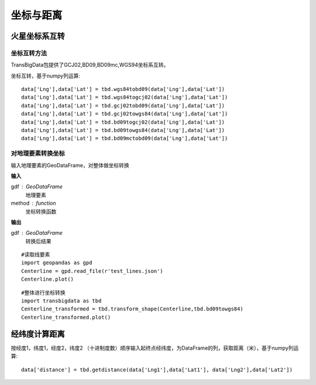 .. _CoordinatesConverter:


******************************
坐标与距离
******************************

火星坐标系互转
=============================

坐标互转方法
--------------------------

TransBigData包提供了GCJ02,BD09,BD09mc,WGS94坐标系互转。

.. function:: transbigdata.gcj02tobd09(lng, lat)

.. function:: transbigdata.bd09togcj02(bd_lon, bd_lat)

.. function:: transbigdata.wgs84togcj02(lng, lat)

.. function:: transbigdata.gcj02towgs84(lng, lat)

.. function:: transbigdata.wgs84tobd09(lon,lat)

.. function:: transbigdata.bd09towgs84(lon,lat)

.. function:: transbigdata.bd09mctobd09(lon,lat)

坐标互转，基于numpy列运算::

  data['Lng'],data['Lat'] = tbd.wgs84tobd09(data['Lng'],data['Lat'])  
  data['Lng'],data['Lat'] = tbd.wgs84togcj02(data['Lng'],data['Lat'])  
  data['Lng'],data['Lat'] = tbd.gcj02tobd09(data['Lng'],data['Lat'])  
  data['Lng'],data['Lat'] = tbd.gcj02towgs84(data['Lng'],data['Lat'])  
  data['Lng'],data['Lat'] = tbd.bd09togcj02(data['Lng'],data['Lat'])  
  data['Lng'],data['Lat'] = tbd.bd09towgs84(data['Lng'],data['Lat'])  
  data['Lng'],data['Lat'] = tbd.bd09mctobd09(data['Lng'],data['Lat']) 

对地理要素转换坐标
--------------------------

.. function:: transbigdata.transform_shape(gdf,method)

输入地理要素的GeoDataFrame，对整体做坐标转换

**输入**

gdf : GeoDataFrame
    地理要素
method : function
    坐标转换函数

**输出**

gdf : GeoDataFrame
    转换后结果


::

    #读取线要素
    import geopandas as gpd
    Centerline = gpd.read_file(r'test_lines.json')
    Centerline.plot()


.. image:: transform_shape/output_0_1.png


::

    #整体进行坐标转换
    import transbigdata as tbd
    Centerline_transformed = tbd.transform_shape(Centerline,tbd.bd09towgs84)
    Centerline_transformed.plot()

.. image:: transform_shape/output_1_1.png


经纬度计算距离
=============================

.. function:: transbigdata.getdistance(lon1, lat1, lon2, lat2)

按经度1，纬度1，经度2，纬度2 （十进制度数）顺序输入起终点经纬度，为DataFrame的列，获取距离（米），基于numpy列运算::
    
  data['distance'] = tbd.getdistance(data['Lng1'],data['Lat1'], data['Lng2'],data['Lat2'])  

